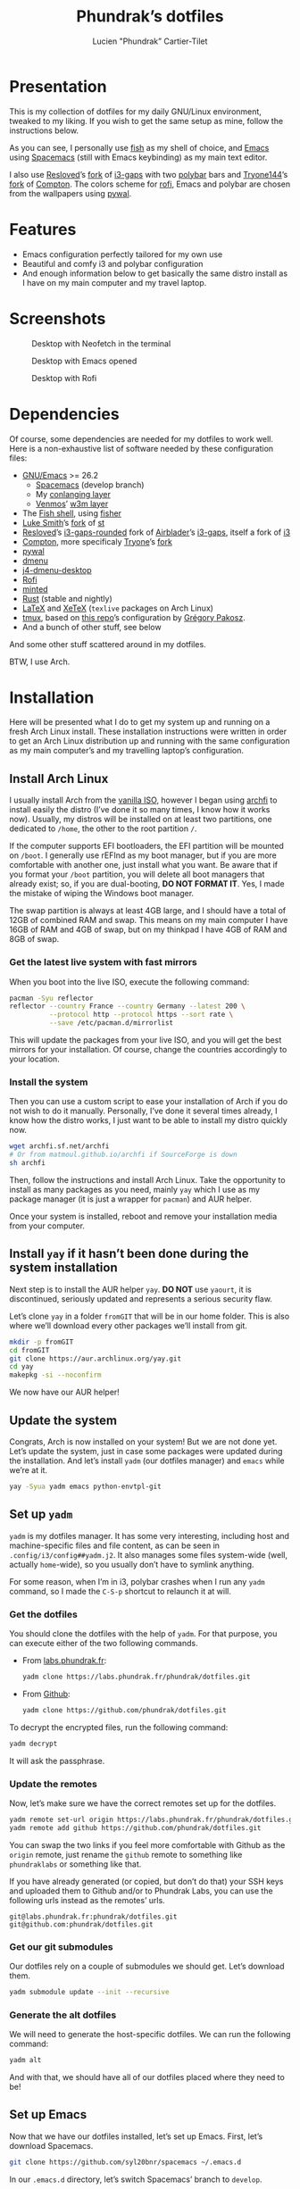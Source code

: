 #+TITLE: Phundrak’s dotfiles
#+AUTHOR: Lucien "Phundrak” Cartier-Tilet
#+EMAIL: phundrak@phundrak.fr
#+OPTIONS: H:4 broken_links:mark email:t ^:{} auto_id:t

# ### LaTeX ####################################################################
#+LATEX_CLASS: conlang
#+LaTeX_CLASS_OPTIONS: [a4paper,twoside]
#+LATEX_HEADER_EXTRA: \usepackage{tocloft} \setlength{\cftchapnumwidth}{3em}
#+LATEX_HEADER_EXTRA: \usepackage{xltxtra,fontspec,xunicode,svg}
#+LATEX_HEADER_EXTRA: \usepackage[total={17cm,24cm}]{geometry}
#+LATEX_HEADER_EXTRA: \setromanfont{Charis SIL}
#+LATEX_HEADER_EXTRA: \usepackage{xcolor}
#+LATEX_HEADER_EXTRA: \usepackage{hyperref}
#+LATEX_HEADER_EXTRA: \hypersetup{colorlinks=true,linkbordercolor=red,linkcolor=blue,pdfborderstyle={/S/U/W 1}}
#+LATEX_HEADER_EXTRA: \usepackage{multicol}
#+LATEX_HEADER_EXTRA: \usepackage{indentfirst}
#+LATEX_HEADER_EXTRA: \sloppy

# ### HTML #####################################################################
#+HTML_DOCTYPE: html5
#+HTML_HEAD_EXTRA: <meta name="description" content="Phundrak's dotfiles" />
#+HTML_HEAD_EXTRA: <meta property="og:title" content="Phundrak's dotfiles" />
#+HTML_HEAD_EXTRA: <meta property="og:description" content="Installation instructions for Phundrak's dotfiles" />
#+HTML_HEAD_EXTRA: <script src="https://kit.fontawesome.com/4d42d0c8c5.js"></script>
#+HTML_HEAD_EXTRA: <script src="https://cdn.jsdelivr.net/npm/js-cookie@2/src/js.cookie.min.js"></script>
#+HTML_HEAD_EXTRA: <link rel="shortcut icon" href="https://cdn.phundrak.fr/img/mahakala-128x128.png" type="img/png" media="screen" />
#+HTML_HEAD_EXTRA: <link rel="shortcut icon" href="https://cdn.phundrak.fr/img/favicon.ico" type="image/x-icon" media="screen" />
#+HTML_HEAD_EXTRA: <meta property="og:image" content="https://cdn.phundrak.fr/img/rich_preview.png" />
#+HTML_HEAD_EXTRA: <meta name="twitter:card" content="summary" />
#+HTML_HEAD_EXTRA: <meta name="twitter:site" content="@phundrak" />
#+HTML_HEAD_EXTRA: <meta name="twitter:creator" content="@phundrak" />
#+HTML_HEAD_EXTRA: <style>.org-svg{width:auto}</style>
#+INFOJS_OPT: view:info toc:1 home:https://phundrak.fr/ toc:t
#+HTML_HEAD_EXTRA: <link rel="stylesheet" href="https://langue.phundrak.fr/css/htmlize.min.css"/>
#+HTML_HEAD_EXTRA: <link rel="stylesheet" href="https://langue.phundrak.fr/css/main.css"/>
#+HTML_HEAD_EXTRA: <script src="https://langue.phundrak.fr/js/jquery.min.js"></script>
#+HTML_HEAD_EXTRA: <script defer src="https://langue.phundrak.fr/js/main.js"></script>

* Table of Contents                                        :TOC_4_gh:noexport:
- [[#presentation][Presentation]]
- [[#features][Features]]
- [[#screenshots][Screenshots]]
- [[#dependencies][Dependencies]]
- [[#installation][Installation]]
  - [[#install-arch-linux][Install Arch Linux]]
    - [[#get-the-latest-live-system-with-fast-mirrors][Get the latest live system with fast mirrors]]
    - [[#install-the-system][Install the system]]
  - [[#install-yay-if-it-hasnt-been-done-during-the-system-installation][Install =yay= if it hasn’t been done during the system installation]]
  - [[#update-the-system][Update the system]]
  - [[#set-up-yadm][Set up =yadm=]]
    - [[#get-the-dotfiles][Get the dotfiles]]
    - [[#update-the-remotes][Update the remotes]]
    - [[#get-our-git-submodules][Get our git submodules]]
    - [[#generate-the-alt-dotfiles][Generate the alt dotfiles]]
  - [[#set-up-emacs][Set up Emacs]]
  - [[#install-our-needed-packages][Install our needed packages]]
  - [[#enable-and-start-some-services][Enable and start some services]]
  - [[#install-fisher-and-our-fish-shell-extensions][Install Fisher and our fish shell extensions]]
  - [[#install-packages-from-git][Install packages from git]]
    - [[#install-i3-gaps-rounded][Install =i3-gaps-rounded=]]
    - [[#install-polybar-battery][Install Polybar Battery]]
    - [[#download-revealjs][Download Reveal.JS]]
  - [[#set-your-locale][Set your locale]]
  - [[#launch-x][Launch X]]
  - [[#create-some-directories][Create some directories]]
  - [[#install-rust][Install Rust]]
    - [[#install-the-toolchains][Install the toolchains]]
    - [[#install-some-utilities][Install some utilities]]
  - [[#clean-the-pacman-and-yay-cache][Clean the =pacman= and =yay= cache]]
- [[#licence][Licence]]

* Presentation
  [[http://spacemacs.org][file:https://cdn.rawgit.com/syl20bnr/spacemacs/442d025779da2f62fc86c2082703697714db6514/assets/spacemacs-badge.svg]]

  This is my collection of dotfiles  for my daily GNU/Linux environment, tweaked
  to  my  liking. If  you  wish  to  get the  same  setup  as mine,  follow  the
  instructions below.

  As you can see,  I personally use [[https://fishshell.com/][fish]] as my shell of  choice, and [[https://www.gnu.org/software/emacs/][Emacs]] using
  [[http://spacemacs.org][Spacemacs]] (still with Emacs keybinding) as my main text editor.

  I also  use [[https://github.com/resloved/i3][Resloved]]’s [[https://github.com/resloved/i3][fork]] of  [[https://github.com/Airblader/i3][i3-gaps]] with two [[https://github.com/jaagr/polybar][polybar]]  bars and [[https://github.com/tryone144][Tryone144]]’s
  [[https://github.com/tryone144/compton][fork]] of [[https://github.com/chjj/compton][Compton]]. The colors scheme for [[https://github.com/davatorium/rofi][rofi]], Emacs and polybar are chosen from
  the wallpapers using [[https://github.com/dylanaraps/pywal][pywal]].

* Features
  - Emacs configuration perfectly tailored for my own use
  - Beautiful and comfy i3 and polybar configuration
  - And enough information  below to get basically the same  distro install as I
    have on my main computer and my travel laptop.

* Screenshots

  #+ATTR_HTML: :width 100%
  #+CAPTION: Desktop with Neofetch in the terminal
  [[./img/neofetch.png]]

  #+CAPTION: Desktop with Emacs opened
  #+ATTR_HTML: :width 100%
  [[./img/emacs.png]]

  #+CAPTION: Desktop with Rofi
  #+ATTR_HTML: :width 100%
  [[./img/rofi.png]]

* Dependencies
  Of course, some dependencies are needed for  my dotfiles to work well. Here is
  a non-exhaustive list of software needed by these configuration files:
  - [[https://www.gnu.org/software/emacs/][GNU/Emacs]] >= 26.2
    - [[http://spacemacs.org][Spacemacs]] (develop branch)
    - My [[https://labs.phundrak.fr/phundrak/conlang-layer][conlanging layer]]
    - [[https://github.com/venmos/w3m-layer][Venmos]]’ [[https://github.com/venmos/w3m-layer][w3m layer]]
  - The [[https://fishshell.com/][Fish shell]], using [[https://github.com/jorgebucaran/fisher][fisher]]
  - [[https://lukesmith.xyz/][Luke Smith]]’s [[https://github.com/LukeSmithxyz/st][fork]] of [[https://st.suckless.org/][st]]
  - [[https://resloved.info/][Resloved]]’s [[https://github.com/resloved/i3][i3-gaps-rounded]] fork of [[https://github.com/Airblader/i3][Airblader]]’s [[https://github.com/Airblader/i3][i3-gaps]], itself a fork of [[https://i3wm.org/][i3]]
  - [[https://github.com/yshui/compton][Compton]], more specificaly [[https://github.com/tryone144/compton][Tryone]]’s [[https://github.com/tryone144/compton][fork]]
  - [[https://github.com/dylanaraps/pywal/][pywal]]
  - [[https://tools.suckless.org/dmenu/][dmenu]]
  - [[https://github.com/enkore/j4-dmenu-desktop][j4-dmenu-desktop]]
  - [[https://github.com/davatorium/rofi][Rofi]]
  - [[https://github.com/gpoore/minted][minted]]
  - [[https://www.rust-lang.org/][Rust]] (stable and nightly)
  - [[https://www.latex-project.org/][LaTeX]] and [[http://xetex.sourceforge.net/][XeTeX]] (=texlive= packages on Arch Linux)
  - [[https://github.com/tmux/tmux][tmux]], based on [[https://github.com/gpakosz/.tmux][this repo]]’s configuration by [[https://pempek.net/][Grégory Pakosz]].
  - And a bunch of other stuff, see below
  And some other stuff scattered around in my dotfiles.

  BTW, I use Arch.

* Installation
  Here will be  presented what I do to  get my system up and running  on a fresh
  Arch Linux install.  These installation instructions were written  in order to
  get an Arch  Linux distribution up and running with  the same configuration as
  my main computer’s and my travelling laptop’s configuration.

** Install Arch Linux
   I usually install Arch from the [[https://www.archlinux.org/download/][vanilla  ISO]], however I began using [[https://github.com/MatMoul/archfi][archfi]] to
   install easily the  distro (I’ve done it  so many times, I know  how it works
   now). Usually, my  distros will be installed on at  least two partitions, one
   dedicated to  =/home=, the other to  the root partition =/=.

   If the computer  supports EFI bootloaders, the EFI partition  will be mounted
   on =/boot=. I  generally use rEFInd as  my boot manager, but if  you are more
   comfortable with  another one, just install  what you want. Be  aware that if
   you format  your =/boot= partition,  you will  delete all boot  managers that
   already exist; so, if  you are dual-booting, *DO NOT FORMAT  IT*. Yes, I made
   the mistake of wiping the Windows boot manager.

   The swap partition is always at least 4GB large, and I should have a total of
   12GB of combined RAM and swap. This means  on my main computer I have 16GB of
   RAM and 4GB of swap, but on my thinkpad I have 4GB of RAM and 8GB of swap.


*** Get the latest live system with fast mirrors
    When you boot into the live ISO, execute the following command:
    #+BEGIN_SRC sh :exports code
      pacman -Syu reflector
      reflector --country France --country Germany --latest 200 \
                --protocol http --protocol https --sort rate \
                --save /etc/pacman.d/mirrorlist
    #+END_SRC
    This will update the packages from your  live ISO, and you will get the best
    mirrors for your  installation. Of course, change  the countries accordingly
    to your location.

*** Install the system
    Then you can use a custom script to ease your installation of Arch if you do
    not wish to do it manually.  Personally, I’ve done it several times already,
    I know  how the distro works,  I just want to  be able to install  my distro
    quickly now.
    #+BEGIN_SRC sh :exports code
      wget archfi.sf.net/archfi
      # Or from matmoul.github.io/archfi if SourceForge is down
      sh archfi
    #+END_SRC
    Then, follow the  instructions and install Arch Linux.  Take the opportunity
    to install  as many packages  as you  need, mainly =yay=  which I use  as my
    package manager (it is just a wrapper for =pacman=) and AUR helper.

    Once your  system is  installed, reboot and  remove your  installation media
    from your computer.

** Install =yay= if it hasn’t been done during the system installation
   Next step is  to install the AUR  helper =yay=. *DO NOT* use  =yaourt=, it is
   discontinued, seriously updated and represents a serious security flaw.

   Let’s clone =yay= in a folder =fromGIT= that will be in our home folder. This
   is also where we’ll download every other packages we’ll install from git.
   #+BEGIN_SRC sh :dir ~ :exports code
     mkdir -p fromGIT
     cd fromGIT
     git clone https://aur.archlinux.org/yay.git
     cd yay
     makepkg -si --noconfirm
   #+END_SRC
   We now have our AUR helper!

** Update the system
   Congrats, Arch  is now  installed on your  system! But we  are not  done yet.
   Let’s update the  system, just in case some packages  were updated during the
   installation. And  let’s install  =yadm= (our  dotfiles manager)  and =emacs=
   while we’re at it.
   #+BEGIN_SRC sh :exports code
     yay -Syua yadm emacs python-envtpl-git
   #+END_SRC

** Set up =yadm=
   =yadm= is my  dotfiles manager. It has some very  interesting, including host
   and   machine-specific  files   and  file   content,  as   can  be   seen  in
   =.config/i3/config##yadm.j2=. It  also manages some files  system-wide (well,
   actually =home=-wide), so you usually don’t have to symlink anything.

   For  some reason,  when I’m  in i3,  polybar crashes  when I  run any  =yadm=
   command, so I made the =C-S-p= shortcut to relaunch it at will.

*** Get the dotfiles
    You should clone the dotfiles with the help of =yadm=. For that purpose, you
    can execute either of the two following commands.
    - From [[https://labs.phundrak.fr/phundrak/dotfiles][labs.phundrak.fr]]:
      #+BEGIN_SRC sh :dir ~ :exports code
        yadm clone https://labs.phundrak.fr/phundrak/dotfiles.git
      #+END_SRC
    - From [[https://github.com/phundrak/dotfiles][Github]]:
      #+BEGIN_SRC sh :dir ~ :exports code
        yadm clone https://github.com/phundrak/dotfiles.git
      #+END_SRC

    To decrypt the encrypted files, run the following command:
    #+BEGIN_SRC sh :dir ~ :exports code
      yadm decrypt
    #+END_SRC
    It will ask the passphrase.

*** Update the remotes
    Now, let’s make sure we have the correct remotes set up for the dotfiles.
    #+BEGIN_SRC sh :exports code :dir ~/dotfiles
      yadm remote set-url origin https://labs.phundrak.fr/phundrak/dotfiles.git
      yadm remote add github https://github.com/phundrak/dotfiles.git
    #+END_SRC
    You can swap the  two links if you feel more comfortable  with Github as the
    =origin=  remote,  just  rename  the   =github=  remote  to  something  like
    =phundraklabs= or something like that.

    If you have already  generated (or copied, but don’t do  that) your SSH keys
    and  uploaded them  to  Github and/or  to  Phundrak Labs,  you  can use  the
    following urls instead as the remotes’ urls.
    #+BEGIN_SRC text
      git@labs.phundrak.fr:phundrak/dotfiles.git
      git@github.com:phundrak/dotfiles.git
    #+END_SRC

*** Get our git submodules
    Our dotfiles  rely on a couple  of submodules we should  get. Let’s download
    them.
    #+BEGIN_SRC sh :dir ~ :exports code
      yadm submodule update --init --recursive
    #+END_SRC

*** Generate the alt dotfiles
    We  will  need to  generate  the  host-specific  dotfiles.  We can  run  the
    following command:
    #+BEGIN_SRC sh :dir ~ :exports code
      yadm alt
    #+END_SRC
    And with that, we should have all  of our dotfiles placed where they need to
    be!

** Set up Emacs
   Now that  we have our  dotfiles installed, let’s  set up Emacs.  First, let’s
   download Spacemacs.
   #+BEGIN_SRC sh :dir ~ :exports code
     git clone https://github.com/syl20bnr/spacemacs ~/.emacs.d
   #+END_SRC

   In our =.emacs.d= directory, let’s switch Spacemacs’ branch to =develop=.
   #+BEGIN_SRC sh :dir ~/.emacs.d :exports code
     git checkout develop
   #+END_SRC
   The rest  of this README’s  code blocks should  now be executable  from Emacs
   itself, and we should be able to have a perfectly running Emacs installation.
   That’s the power of Org-mode!

** Install our needed packages
   Now, we can install all the packages I usually have installed on my computer.
   #+BEGIN_SRC sh :dir /sudo:: :exports code
     yay -S --needed asar ascii aspell-en aspell-fr assimp autoconf automake \
         awesome-terminal-fonts bash bat biber binutils bison bleachbit \
         bluez-firmware bluez-utils bookworm boost bzip2 chromium clisp compton \
         coreutils cppcheck cppreference cppreference-devhelp cpupower cronie \
         cryptsetup cups device-mapper dhcpcd diffutils discord-canary discount \
         ditaa dmenu dmenu-lpass docker docker-compose doxygen dunst dwarffortress \
         e2fsprogs emacs exfat-utils fakeroot feh ffmpegthumbnailer file \
         filesystem findutils fingerprint-gui firefox fish flake8 flex \
         font-mathematica fontforge freeglut fzf gawk gcc gcc-libs gdb gettext \
         gimp git glibc gnome-disk-utility gnome-epub-thumbnailer gnu-free-fonts \
         gnuplot go-tools graphviz grep gzip htop i3-gaps i3lock-blur i3status \
         icecat-bin  igdm-bin inetutils intel-ucode iproute2 iputils \
         j4-dmenu-desktop jfsutils jmtpfs lastpass-cli less libnewt libtool \
         licenses light linux-headers lldb logrotate lsof lvm2 m4 make man-db \
         man-pages mate-polkit mdadm meson minted mpc mpd \
         mpd-rich-presence-discord-git mpv mupdf-tools nano nasm ncdu ncmpcpp \
         nemo-fileroller nemo-preview neofetch netctl networkmanager \
         networkmanager-openvpn nm-connection-editor nnn nomacs noto-fonts-emoji \
         npm ntfs-3g numlockx openmp openssh p7zip pacman pacman-contrib pandoc-bin \
         patch pavucontrol pciutils pcurses pdfpc perl pkgconf polybar procps-ng \
         psmisc pulseaudio-bluetooth python-envtpl-git python-pip python-pywal qemu \
         r raw-thumbnailer redshift refind-efi reflector reiserfsprogs rofi \
         rofi-wifi-menu-git rsync rtv rustup s-nail samba scrot sdl2_gfx sdl2_image \
         sdl2_mixer sdl2_ttf sed sent shadow siji-git simplescreenrecorder \
         speedcrunch sshfs st-luke-git sudo sysfsutils systemd-sysvcompat tar \
         texinfo texlive-bibtexextra texlive-bin texlive-core texlive-fontsextra \
         texlive-formatsextra texlive-games texlive-humanities texlive-langchinese \
         texlive-langcyrillic texlive-langextra texlive-langgreek \
         texlive-langjapanese texlive-langkorean texlive-latexextra \
         texlive-localmanager-git texlive-music texlive-pictures texlive-pstricks \
         texlive-publishers texlive-science tmux tree  ttf-arphic-uming ttf-baekmuk \
         ttf-bitstream-vera ttf-dejavu  ttf-google-fonts-opinionated-git \
         ttf-joypixels ttf-liberation  ttf-material-design-icons-git ttf-ms-fonts \
         ttf-symbola  ttf-tibetan-machine ttf-twemoji-color ttf-unifont unicode \
         unicode-emoji  unrar usbutils util-linux valgrind vi vim vulkan-headers \
         w3m wget which  whois x11-ssh-askpass xclip xdg-user-dirs-gtk \
         xf86-input-wacom  xf86-video-intel xfce4-power-manager xfsprogs \
         xorg-server xorg-xinit xss-lock xorg-xprop yadm
   #+END_SRC
   Given how many packages  will be install from the AUR,  I’ll probably have to
   type my password a few times.

   For  some  reasons,  if  you directly  install  =compton-tryone-git=  without
   installing =compton= first,  the package won’t work, which is  why I made you
   install   =compton=   in   the   command   above.   Now   you   can   install
   =compton-tryone-git=. It will  replace =compton=, so say “yes”  when it warns
   you about the package conflict and whether =compton= should be removed.
   #+BEGIN_SRC fish :exports code
     yay -S compton-tryone-git
   #+END_SRC

** Enable and start some services
   As you can see above, docker has been installed. Let’s enable and start its
   service.
   #+BEGIN_SRC fish :dir /sudo:: :exports code
     systemctl enable docker
     systemctl start docker
   #+END_SRC
   I also usually add myself as a member of the =docker= group because I don’t
   like prefixing every single docker command with =sudo=. So let’s execute this
   command:
   #+BEGIN_SRC fish :exports code
     sudo usermod -aG docker $USER
   #+END_SRC

   Depending  on  my  machine,  I  might enable  the  SSH  server  shipped  with
   =openssh=. Edit  your =/etc/ssh/sshd_config=  file as  needed, then  let’s do
   that here:
   #+BEGIN_SRC fish :dir /sudo:: :exports code
     systemctl enable sshd
     systemctl start sshd
   #+END_SRC

** Install Fisher and our fish shell extensions
   As mentionned above,  I use the fish shell  as my main shell. And  I use some
   extensions  too that  I installed  from fisher,  and custom  functions.First,
   let’s install fisher:
   #+BEGIN_SRC fish :exports code
     curl https://git.io/fisher --create-dirs -sLo \
     ~/.config/fish/functions/fisher.fish
   #+END_SRC

   Awesome! Now, onto the fisher packages:
   #+BEGIN_SRC fish :exports code
     fisher add edc/bass franciscolourenco/done jethrokuan/fzf jethrokuan/z \
     jorgebucaran/fish-getopts laughedelic/pisces matchai/spacefish \
     tuvistavie/fish-ssh-agent
   #+END_SRC
   Now  our fish  shell is  ready  to rock!  Plus,  we already  have our  custom
   functions installed from our dotfiles!

** Install packages from git
   Now, we move on to the installation of git-based packages.

*** Install =i3-gaps-rounded=
    I know we already installed =i3-gaps=  from the AUR, why reinstall it? Well,
    that is  certainly bad practices,  but this allowed  me to already  have the
    needed dependencies for building =i3=  installed. Now, let’s clone it, build
    it,  and  install it.  It  will  required  the  password during  the  actual
    installation.
    #+BEGIN_SRC fish :dir ~/fromGIT :exports code
      git clone https://github.com/resloved/i3.git i3-gaps-rounded
      cd i3-gaps-rounded
      rm -rf build
      autoreconf --force --install
      mkdir build && cd build
      ../configure --prefix=/usr --sysconfdir=/etc --disable-sanitizers
      make
      sudo make install
    #+END_SRC

*** Install Polybar Battery
    I use a custom  tool for my battery indicator which  also launches a warning
    when  the battery  is low.  However, I  need to  build it,  since it  is not
    available in the repos nor the AUR.
    #+BEGIN_SRC fish :dir ~/fromGIT :exports code
      git clone https://github.com/drdeimos/polybar_another_battery.git
      cd polybar_another_battery
      go get -u github.com/distatus/battery/cmd/battery
      make build
    #+END_SRC

    Let’s also  create the =~/.local/bin/=  directory in  which I will  put some
    custom executables, including the executable we just built.

*** Download Reveal.JS
    Now, let’s  download [[https://revealjs.com/#/][Reveal.JS]]. I use  it for some of  my Org presentations,
    and I set it so it is found in =~/fromGIT=.
    #+BEGIN_SRC fish :dir ~/fromGIT :exports code
      git clone https://github.com/hakimel/reveal.js.git
    #+END_SRC

** Set your locale
   Arch’s default locale configuration is crap. Like… really. It took me a while
   to figure out why some elements in  polybar didn’t work along with some other
   pieces  of  software.  So,  go  and  uncomment  the  locales  you’ll  use  in
   =/etc/locale.gen=.  I   personally  have  =en_US.UTF-8=,   =fr_FR.UTF-8=  and
   =ja_JP.UTF-8= uncommented, but what you choose  is really up to you. Then run
   the following command as sudo.
   #+BEGIN_SRC fish :dir /sudo:: :exports code
     locale-gen
   #+END_SRC

   Now you can edit your =/etc/locale.conf= file. Mine looks like this, edit it
   to fit your needs.
   #+BEGIN_SRC conf :exports code
     LANG=en_US.UTF-8
     LC_COLLATE=C
     LC_NAME=fr_FR.UTF-8
     LC_NUMERIC=fr_FR.UTF-8
     LC_IDENTIFICATION=fr_FR.UTF-8
     LC_TELEPHONE=fr_FR.UTF-8
     LC_MONETARY=fr_FR.UTF-8
     LC_PAPER=fr_FR.UTF-8
     LC_ADDRESS=fr_FR.UTF-8
     LC_TIME=fr_FR.UTF-8
     LC_MEASUREMENT=fr_FR.UTF-8
   #+END_SRC

** Launch X
   Aaaand  we  should finally  be  good  to launch  X  for  the first  time!  My
   installation logs me in the tty by default,  and I do this by choice, I don’t
   really like display managers or desktop environments. So, to launch i3, let’s
   run =startx=.

** Create some directories
   Thanks to the  [[file:.local/bin/dmount][dmount]] and [[file:.local/bin/dumount][dumount]] utilities, mounting  and unmounting devices
   can be done very  easily. And to add to some easiness,  let’s create a couple
   of directories dedicated to what we might mount on our computer:
   #+BEGIN_SRC fish :dir /sudo:: :exports code
     mkdir -p /mnt/{USB,CD,Android}
   #+END_SRC
   And in case we need to mount  some ext4 partitions on these, let’s change the
   ownership of these directories.
   #+BEGIN_SRC fish :exports code
     sudo chown $USER:(id -g $USER) /mnt/{USB,CD,Android}
   #+END_SRC

** Install Rust
*** Install the toolchains
    When using rust, I bounce between two toolchains, the =stable= toolchain and
    the =nightly=  toolchain. To  install them,  I will  use =rustup=  which has
    already been installed.
    #+BEGIN_SRC fish :exports code
      rustup default nightly
    #+END_SRC
    This will both download the nightly toolchain and set it as the default one.
    Yup, I like to live dangerously. Now to install the stable toolchain, let’s
    run this:
    #+BEGIN_SRC fish :exports code
      rustup toolchain install stable
    #+END_SRC
    The nightly  toolchain is  ironically updated about  daily (hence  the name…
    sort of?), so we’ll often have to run the following command:
    #+BEGIN_SRC fish :exports code
      rustup update
    #+END_SRC

*** Install some utilities
    We’ll need some utilities when developing Rust from Emacs, namely =rustfmt=
    and =racer=. Let’s install them with =cargo=.
    #+BEGIN_SRC fish
      cargo install rustfmt racer
    #+END_SRC

** Clean the =pacman= and =yay= cache
   Finally, we are almost done! Let’s clean the cache of =pacman= and =yay=
   #+BEGIN_SRC fish :dir /sudo:: :exports code
     yay -Sc --noconfirm
   #+END_SRC
   You  should now  run a  system pretty  close to  the one  I have  on my  main
   computer and my thinkpad.

* Licence
  All of my  dotfiles (and my dotfiles  only) are available under  the GNU GPLv3
  Licence. Please  consult [[file:LICENCE.md]] for  more information. In  short: you
  are free to  access, edit and redistribute  all of my dotfiles  under the same
  licence and as allowed by the licence, and if you fuck up something, it’s your
  own responsibility.
